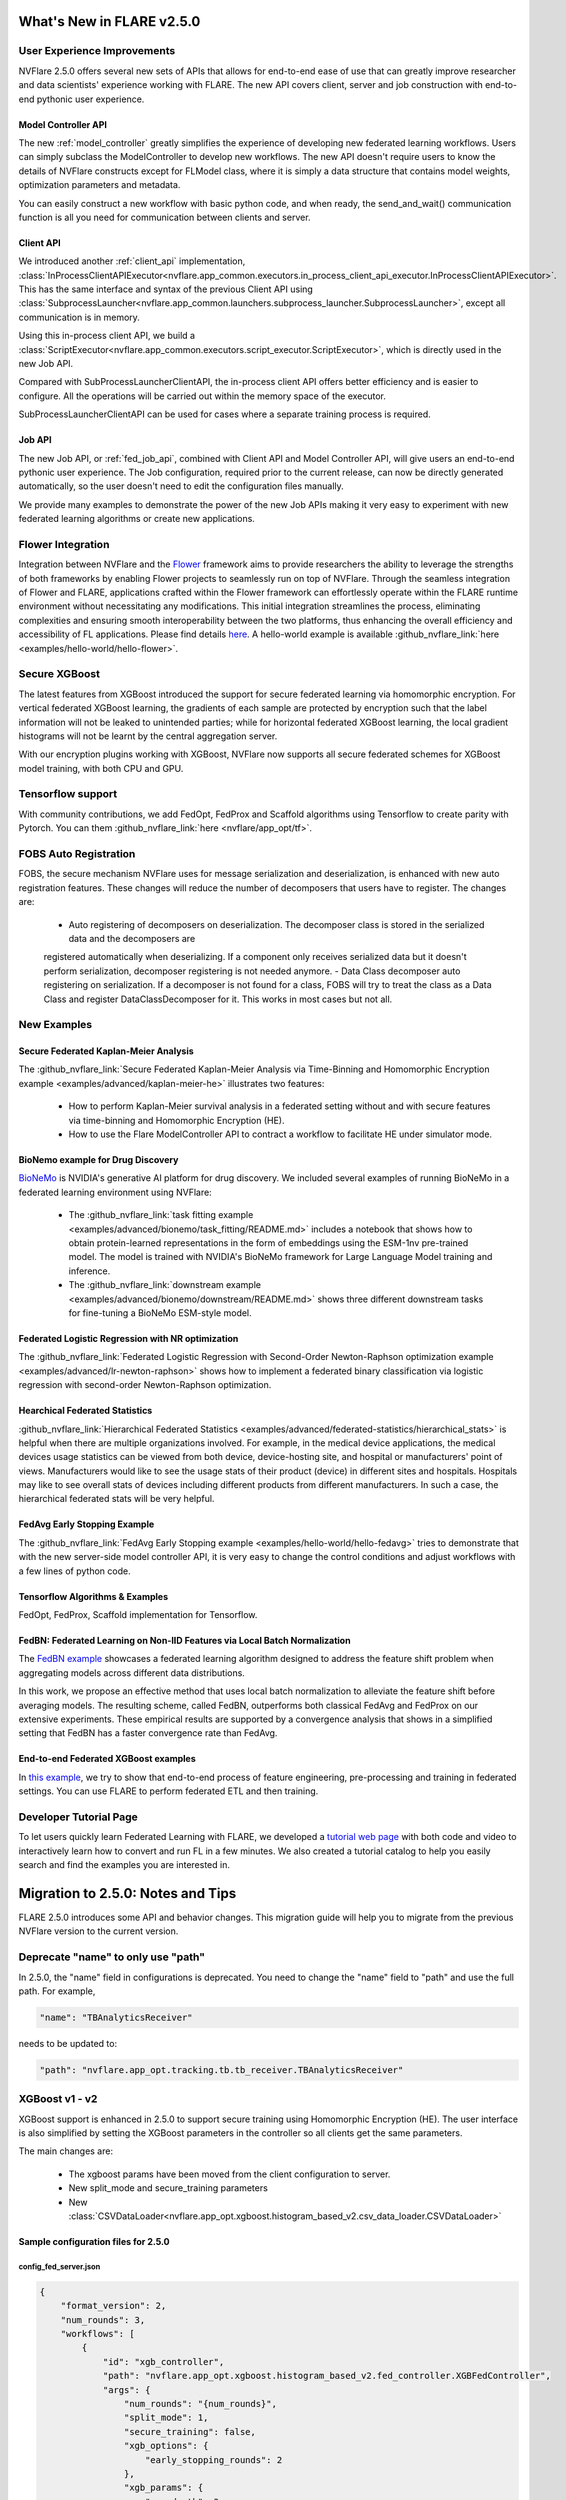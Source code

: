 **************************
What's New in FLARE v2.5.0
**************************

User Experience Improvements
============================
NVFlare 2.5.0 offers several new sets of APIs that allows for end-to-end ease of use that can greatly improve researcher and data
scientists' experience working with FLARE. The new API covers client, server and job construction with end-to-end pythonic user experience.

Model Controller API
--------------------
The new :ref:`model_controller` greatly simplifies the experience of developing new federated learning workflows. Users can simply subclass
the ModelController to develop new workflows. The new API doesn't require users to know the details of NVFlare constructs except for FLModel
class, where it is simply a data structure that contains model weights, optimization parameters and metadata. 

You can easily construct a new workflow with basic python code, and when ready, the send_and_wait() communication function is all you need for
communication between clients and server. 

Client API
----------
We introduced another :ref:`client_api` implementation,
:class:`InProcessClientAPIExecutor<nvflare.app_common.executors.in_process_client_api_executor.InProcessClientAPIExecutor>`.
This has the same interface and syntax of the previous Client API using
:class:`SubprocessLauncher<nvflare.app_common.launchers.subprocess_launcher.SubprocessLauncher>`, except all communication is in memory. 

Using this in-process client API, we build a :class:`ScriptExecutor<nvflare.app_common.executors.script_executor.ScriptExecutor>`,
which is directly used in the new Job API.

Compared with SubProcessLauncherClientAPI, the in-process client API offers better efficiency and is easier to configure. All
the operations will be carried out within the memory space of the executor.  

SubProcessLauncherClientAPI can be used for cases where a separate training process is required.

Job API
-------
The new Job API, or :ref:`fed_job_api`, combined with Client API and Model Controller API, will give users an end-to-end pythonic
user experience. The Job configuration, required prior to the current release, can now be directly generated automatically, so the
user doesn't need to edit the configuration files manually. 

We provide many examples to demonstrate the power of the new Job APIs making it very easy to experiment with new federated
learning algorithms or create new applications. 

Flower Integration
==================
Integration between NVFlare and the `Flower <https://flower.ai/>`_ framework aims to provide researchers the ability to leverage
the strengths of both frameworks by enabling Flower projects to seamlessly run on top of NVFlare. Through the seamless
integration of Flower and FLARE, applications crafted within the Flower framework can effortlessly operate within the FLARE runtime
environment without necessitating any modifications. This initial integration streamlines the process, eliminating complexities and
ensuring smooth interoperability between the two platforms, thus enhancing the overall efficiency and accessibility of FL applications.
Please find details `here <https://arxiv.org/abs/2407.00031>`__. A hello-world example is available
:github_nvflare_link:`here <examples/hello-world/hello-flower>`.

Secure XGBoost
==============
The latest features from XGBoost introduced the support for secure federated learning via homomorphic encryption. For vertical federated
XGBoost learning, the gradients of each sample are protected by encryption such that the label information
will not be leaked to unintended parties; while for horizontal federated XGBoost learning, the local gradient histograms will not be
learnt by the central aggregation server. 

With our encryption plugins working with XGBoost, NVFlare now supports all secure federated schemes for XGBoost model training, with
both CPU and GPU.

Tensorflow support
==================
With community contributions, we add FedOpt, FedProx and Scaffold algorithms using Tensorflow to create parity with Pytorch. You
can them :github_nvflare_link:`here <nvflare/app_opt/tf>`.

FOBS Auto Registration
======================
FOBS, the secure mechanism NVFlare uses for message serialization and deserialization, is enhanced with new auto registration features.
These changes will reduce the number of decomposers that users have to register. The changes are:

  - Auto registering of decomposers on deserialization. The decomposer class is stored in the serialized data and the decomposers are
  registered automatically when deserializing. If a component only receives serialized data but it doesn't perform serialization,
  decomposer registering is not needed anymore.
  - Data Class decomposer auto registering on serialization. If a decomposer is not found for a class, FOBS will try to treat the class
  as a Data Class and register DataClassDecomposer for it. This works in most cases but not all.


New Examples
============
Secure Federated Kaplan-Meier Analysis
--------------------------------------
The :github_nvflare_link:`Secure Federated Kaplan-Meier Analysis via Time-Binning and Homomorphic Encryption example <examples/advanced/kaplan-meier-he>`
illustrates two features:

  - How to perform Kaplan-Meier survival analysis in a federated setting without and with secure features via time-binning and Homomorphic Encryption (HE).
  - How to use the Flare ModelController API to contract a workflow to facilitate HE under simulator mode.

BioNemo example for Drug Discovery
----------------------------------
`BioNeMo <https://www.nvidia.com/en-us/clara/bionemo/>`_ is NVIDIA's generative AI platform for drug discovery.
We included several examples of running BioNeMo in a federated learning environment using NVFlare:

  - The :github_nvflare_link:`task fitting example <examples/advanced/bionemo/task_fitting/README.md>` includes a notebook that shows how to obtain protein-learned representations in the form of embeddings using the ESM-1nv pre-trained model. The model is trained with NVIDIA's BioNeMo framework for Large Language Model training and inference.
  - The :github_nvflare_link:`downstream example <examples/advanced/bionemo/downstream/README.md>` shows three different downstream tasks for fine-tuning a BioNeMo ESM-style model.

Federated Logistic Regression with NR optimization
--------------------------------------------------
The :github_nvflare_link:`Federated Logistic Regression with Second-Order Newton-Raphson optimization example <examples/advanced/lr-newton-raphson>`
shows how to implement a federated binary classification via logistic regression with second-order Newton-Raphson optimization.

Hearchical Federated Statistics
--------------------------------
:github_nvflare_link:`Hierarchical Federated Statistics <examples/advanced/federated-statistics/hierarchical_stats>` is helpful when there
are multiple organizations involved.  For example, in the medical device applications, the medical devices usage statistics can be
viewed from both device, device-hosting site, and hospital or manufacturers' point of views.
Manufacturers would like to see the usage stats of their product (device) in different sites and hospitals. Hospitals
may like to see overall stats of devices including different products from different manufacturers. In such a case, the hierarchical
federated stats will be very helpful.

FedAvg Early Stopping Example
------------------------------
The :github_nvflare_link:`FedAvg Early Stopping example <examples/hello-world/hello-fedavg>` tries to demonstrate that with the new server-side model
controller API, it is very easy to change the control conditions and adjust workflows with a few lines of python code.

Tensorflow Algorithms & Examples
--------------------------------
FedOpt, FedProx, Scaffold implementation for Tensorflow.

FedBN: Federated Learning on Non-IID Features via Local Batch Normalization
---------------------------------------------------------------------------
The `FedBN example <https://github.com/NVIDIA/NVFlare/tree/main/research/fed-bn>`_ showcases a federated learning algorithm designed
to address the feature shift problem when aggregating models across different data distributions.

In this work, we propose an effective method that uses local batch normalization to alleviate the feature shift before averaging models.
The resulting scheme, called FedBN, outperforms both classical FedAvg and FedProx on our extensive experiments. These empirical results
are supported by a convergence analysis that shows in a simplified setting that FedBN has a faster convergence rate than FedAvg.


End-to-end Federated XGBoost examples
-------------------------------------
In `this example <https://github.com/NVIDIA/NVFlare/blob/5fc5ff31f35be63330dec38e1c4e80a6f84586ed/examples/advanced/finance-end-to-end/xgboost.ipynb>`__,
we try to show that end-to-end process of feature engineering, pre-processing and training in federated settings. You
can use FLARE to perform federated ETL and then training. 

Developer Tutorial Page
=======================
To let users quickly learn Federated Learning with FLARE, we developed a `tutorial web page <https://nvidia.github.io/NVFlare>`_ with
both code and video to interactively learn how to convert and run FL in a few minutes. We also
created a tutorial catalog to help you easily search and find the examples you are interested in.

**********************************
Migration to 2.5.0: Notes and Tips
**********************************

FLARE 2.5.0 introduces some API and behavior changes. This migration guide will help you to migrate from the previous NVFlare version
to the current version.

Deprecate "name" to only use "path"
===================================
In 2.5.0, the "name" field in configurations is deprecated. You need to change the "name" field to "path" and use the full path. For
example,

.. code-block:: json

  "name": "TBAnalyticsReceiver"

needs to be updated to:

.. code-block:: json

  "path": "nvflare.app_opt.tracking.tb.tb_receiver.TBAnalyticsReceiver"

XGBoost v1 - v2
===============

XGBoost support is enhanced in 2.5.0 to support secure training using Homomorphic Encryption (HE). The user interface is also simplified by
setting the XGBoost parameters in the controller so all clients get the same parameters. 

The main changes are:

  - The xgboost params have been moved from the client configuration to server.
  - New split_mode and secure_training parameters
  - New :class:`CSVDataLoader<nvflare.app_opt.xgboost.histogram_based_v2.csv_data_loader.CSVDataLoader>`

Sample configuration files for 2.5.0
-------------------------------------

config_fed_server.json
""""""""""""""""""""""

.. code-block:: json

  {
      "format_version": 2,
      "num_rounds": 3,
      "workflows": [
          {
              "id": "xgb_controller",
              "path": "nvflare.app_opt.xgboost.histogram_based_v2.fed_controller.XGBFedController",
              "args": {
                  "num_rounds": "{num_rounds}",
                  "split_mode": 1,
                  "secure_training": false,
                  "xgb_options": {
                      "early_stopping_rounds": 2
                  },
                  "xgb_params": {
                      "max_depth": 3,
                      "eta": 0.1,
                      "objective": "binary:logistic",
                      "eval_metric": "auc",
                      "tree_method": "hist",
                      "nthread": 1
                  },
                  "client_ranks": {
                      "site-1": 0,
                      "site-2": 1
                  },
                  "in_process": true 
              }
          }
      ]
  }

config_fed_client.json
""""""""""""""""""""""

.. code-block:: json

  {
      "format_version": 2,
      "executors": [
          {
              "tasks": [
                  "config",
                  "start"
              ],
              "executor": {
                  "id": "Executor",
                  "path": "nvflare.app_opt.xgboost.histogram_based_v2.fed_executor.FedXGBHistogramExecutor",
                  "args": {
                      "data_loader_id": "dataloader",
                      "in_process": true
                  }
              }
          }
      ],
      "components": [
          {
              "id": "dataloader",
              "path": "nvflare.app_opt.xgboost.histogram_based_v2.secure_data_loader.SecureDataLoader",
              "args": {
                  "rank": 0,
                  "folder": "/tmp/nvflare/dataset/vertical_xgb_data"
              }
          }
      ]
  }

Simulator workspace structure
=============================

In 2.4.0, the server and all the clients shared the same simulator workspace root of ``simulate_job``. The server and each client had
their own app_XXXX job definition, but the same root folder for the workspace may result in conflicting model file locations.

.. raw:: html

   <details>
   <summary><a>Example folder structure for 2.4.0</a></summary>

.. code-block:: none

  simulator/
  ├── local
  │   └── log.config
  ├── simulate_job
  │   ├── app_server
  │   │   ├── FL_global_model.pt
  │   │   ├── __init__.py
  │   │   ├── config
  │   │   │   ├── config_fed_client.json
  │   │   │   ├── config_fed_server.json
  │   │   │   ├── config_train.json
  │   │   │   ├── config_validation.json
  │   │   │   ├── dataset_0.json
  │   │   │   └── environment.json
  │   │   ├── custom
  │   │   │   ├── __init__.py
  │   │   │   ├── add_shareable_parameter.py
  │   │   │   ├── client_aux_handler.py
  │   │   │   ├── client_send_aux.py
  │   │   │   ├── client_trainer.py
  │   │   │   ├── fed_avg_responder.py
  │   │   │   ├── model_shareable_manager.py
  │   │   │   ├── print_shareable_parameter.py
  │   │   │   ├── server_aux_handler.py
  │   │   │   ├── server_send_aux.py
  │   │   │   └── supervised_fitter.py
  │   │   ├── docs
  │   │   │   ├── Readme.md
  │   │   │   └── license.txt
  │   │   ├── eval
  │   │   └── models
  │   ├── app_site-1
  │   │   ├── __init__.py
  │   │   ├── config
  │   │   │   ├── config_fed_client.json
  │   │   │   ├── config_fed_server.json
  │   │   │   ├── config_train.json
  │   │   │   ├── config_validation.json
  │   │   │   ├── dataset_0.json
  │   │   │   └── environment.json
  │   │   ├── custom
  │   │   │   ├── __init__.py
  │   │   │   ├── add_shareable_parameter.py
  │   │   │   ├── client_aux_handler.py
  │   │   │   ├── client_send_aux.py
  │   │   │   ├── client_trainer.py
  │   │   │   ├── fed_avg_responder.py
  │   │   │   ├── model_shareable_manager.py
  │   │   │   ├── print_shareable_parameter.py
  │   │   │   ├── server_aux_handler.py
  │   │   │   ├── server_send_aux.py
  │   │   │   └── supervised_fitter.py
  │   │   ├── docs
  │   │   │   ├── Readme.md
  │   │   │   └── license.txt
  │   │   ├── eval
  │   │   ├── log.txt
  │   │   └── models
  │   ├── app_site-2
  │   │   ├── __init__.py
  │   │   ├── config
  │   │   │   ├── config_fed_client.json
  │   │   │   ├── config_fed_server.json
  │   │   │   ├── config_train.json
  │   │   │   ├── config_validation.json
  │   │   │   ├── dataset_0.json
  │   │   │   └── environment.json
  │   │   ├── custom
  │   │   │   ├── __init__.py
  │   │   │   ├── add_shareable_parameter.py
  │   │   │   ├── client_aux_handler.py
  │   │   │   ├── client_send_aux.py
  │   │   │   ├── client_trainer.py
  │   │   │   ├── fed_avg_responder.py
  │   │   │   ├── model_shareable_manager.py
  │   │   │   ├── print_shareable_parameter.py
  │   │   │   ├── server_aux_handler.py
  │   │   │   ├── server_send_aux.py
  │   │   │   └── supervised_fitter.py
  │   │   ├── docs
  │   │   │   ├── Readme.md
  │   │   │   └── license.txt
  │   │   ├── eval
  │   │   ├── log.txt
  │   │   └── models
  │   ├── log.txt
  │   ├── meta.json
  │   └── pool_stats
  │       └── simulator_cell_stats.json
  └── startup
      ├── client_context.tenseal
      └── server_context.tenseal

.. raw:: html

   </details>
   <br />

In 2.5.0, the server and all the clients will have their own workspace subfolder under the simulator workspace. The ``simulator_job``
is within the workspace of each site. This results in the total isolation of each site, with no model files conflicting. This workspace
structure is consistent with the format of the POC real world application.

.. raw:: html

   <details>
   <summary><a>Example folder structure for 2.5.0</a></summary>

.. code-block:: none

  simulator/
  ├── server
  │   ├── local
  │   │   └── log.config
  │   ├── log.txt
  │   ├── pool_stats
  │   │   └── simulator_cell_stats.json
  │   ├── simulate_job
  │   │   ├── app_server
  │   │   │   ├── FL_global_model.pt
  │   │   │   └── config
  │   │   │       ├── config_fed_client.conf
  │   │   │       └── config_fed_server.conf
  │   │   ├── artifacts
  │   │   │   ├── 39d0b7edb17b437dbf77da2e402b2a4d
  │   │   │   │   └── artifacts
  │   │   │   │       └── running_loss_reset.txt
  │   │   │   └── b10ff3e54b0d464c8aab8cf0b751f3cf
  │   │   │       └── artifacts
  │   │   │           └── running_loss_reset.txt
  │   │   ├── cross_site_val
  │   │   │   ├── cross_val_results.json
  │   │   │   ├── model_shareables
  │   │   │   │   ├── SRV_FL_global_model.pt
  │   │   │   │   ├── site-1
  │   │   │   │   └── site-2
  │   │   │   └── result_shareables
  │   │   │       ├── site-1_SRV_FL_global_model.pt
  │   │   │       ├── site-1_site-1
  │   │   │       ├── site-1_site-2
  │   │   │       ├── site-2_SRV_FL_global_model.pt
  │   │   │       ├── site-2_site-1
  │   │   │       └── site-2_site-2
  │   │   ├── meta.json
  │   │   ├── mlruns
  │   │   │   ├── 0
  │   │   │   │   └── meta.yaml
  │   │   │   └── 470289463842501388
  │   │   │       ├── 39d0b7edb17b437dbf77da2e402b2a4d
  │   │   │       │   ├── artifacts
  │   │   │       │   ├── meta.yaml
  │   │   │       │   ├── metrics
  │   │   │       │   │   ├── running_loss
  │   │   │       │   │   ├── train_loss
  │   │   │       │   │   └── validation_accuracy
  │   │   │       │   ├── params
  │   │   │       │   │   ├── learning_rate
  │   │   │       │   │   ├── loss
  │   │   │       │   │   └── momentum
  │   │   │       │   └── tags
  │   │   │       │       ├── client
  │   │   │       │       ├── job_id
  │   │   │       │       ├── mlflow.note.content
  │   │   │       │       ├── mlflow.runName
  │   │   │       │       └── run_name
  │   │   │       ├── b10ff3e54b0d464c8aab8cf0b751f3cf
  │   │   │       │   ├── artifacts
  │   │   │       │   ├── meta.yaml
  │   │   │       │   ├── metrics
  │   │   │       │   │   ├── running_loss
  │   │   │       │   │   ├── train_loss
  │   │   │       │   │   └── validation_accuracy
  │   │   │       │   ├── params
  │   │   │       │   │   ├── learning_rate
  │   │   │       │   │   ├── loss
  │   │   │       │   │   └── momentum
  │   │   │       │   └── tags
  │   │   │       │       ├── client
  │   │   │       │       ├── job_id
  │   │   │       │       ├── mlflow.note.content
  │   │   │       │       ├── mlflow.runName
  │   │   │       │       └── run_name
  │   │   │       ├── meta.yaml
  │   │   │       └── tags
  │   │   │           └── mlflow.note.content
  │   │   └── tb_events
  │   │       ├── site-1
  │   │       │   ├── events.out.tfevents.1724447288.yuhongw-mlt.86138.3
  │   │       │   ├── metrics_running_loss
  │   │       │   │   └── events.out.tfevents.1724447288.yuhongw-mlt.86138.5
  │   │       │   └── metrics_train_loss
  │   │       │       └── events.out.tfevents.1724447288.yuhongw-mlt.86138.4
  │   │       └── site-2
  │   │           ├── events.out.tfevents.1724447288.yuhongw-mlt.86138.0
  │   │           ├── metrics_running_loss
  │   │           │   └── events.out.tfevents.1724447288.yuhongw-mlt.86138.2
  │   │           └── metrics_train_loss
  │   │               └── events.out.tfevents.1724447288.yuhongw-mlt.86138.1
  │   └── startup
  ├── site-1
  │   ├── local
  │   │   └── log.config
  │   ├── log.txt
  │   ├── simulate_job
  │   │   ├── app_site-1
  │   │   │   └── config
  │   │   │       ├── config_fed_client.conf
  │   │   │       └── config_fed_server.conf
  │   │   ├── meta.json
  │   │   └── models
  │   │       └── local_model.pt
  │   └── startup
  ├── site-2
  │   ├── local
  │   │   └── log.config
  │   ├── log.txt
  │   ├── simulate_job
  │   │   ├── app_site-2
  │   │   │   └── config
  │   │   │       ├── config_fed_client.conf
  │   │   │       └── config_fed_server.conf
  │   │   ├── meta.json
  │   │   └── models
  │   │       └── local_model.pt
  │   └── startup
  └── startup

.. raw:: html

   </details>
   <br />

Allow Simulator local resources configuration
==============================================
In 2.4.0, we only support the ``log.config`` setting file within the simulator workspace ``startup`` folder to be used to change the log format.

In 2.5.0, we enable the full ``local`` and ``startup`` contents to be configured under the simulator workspace. All the POC real world application
local settings can be placed within the ``workspace/local`` folder and be deployed to each site. The ``log.config`` file is also moved to
this ``workspace/local`` folder.
